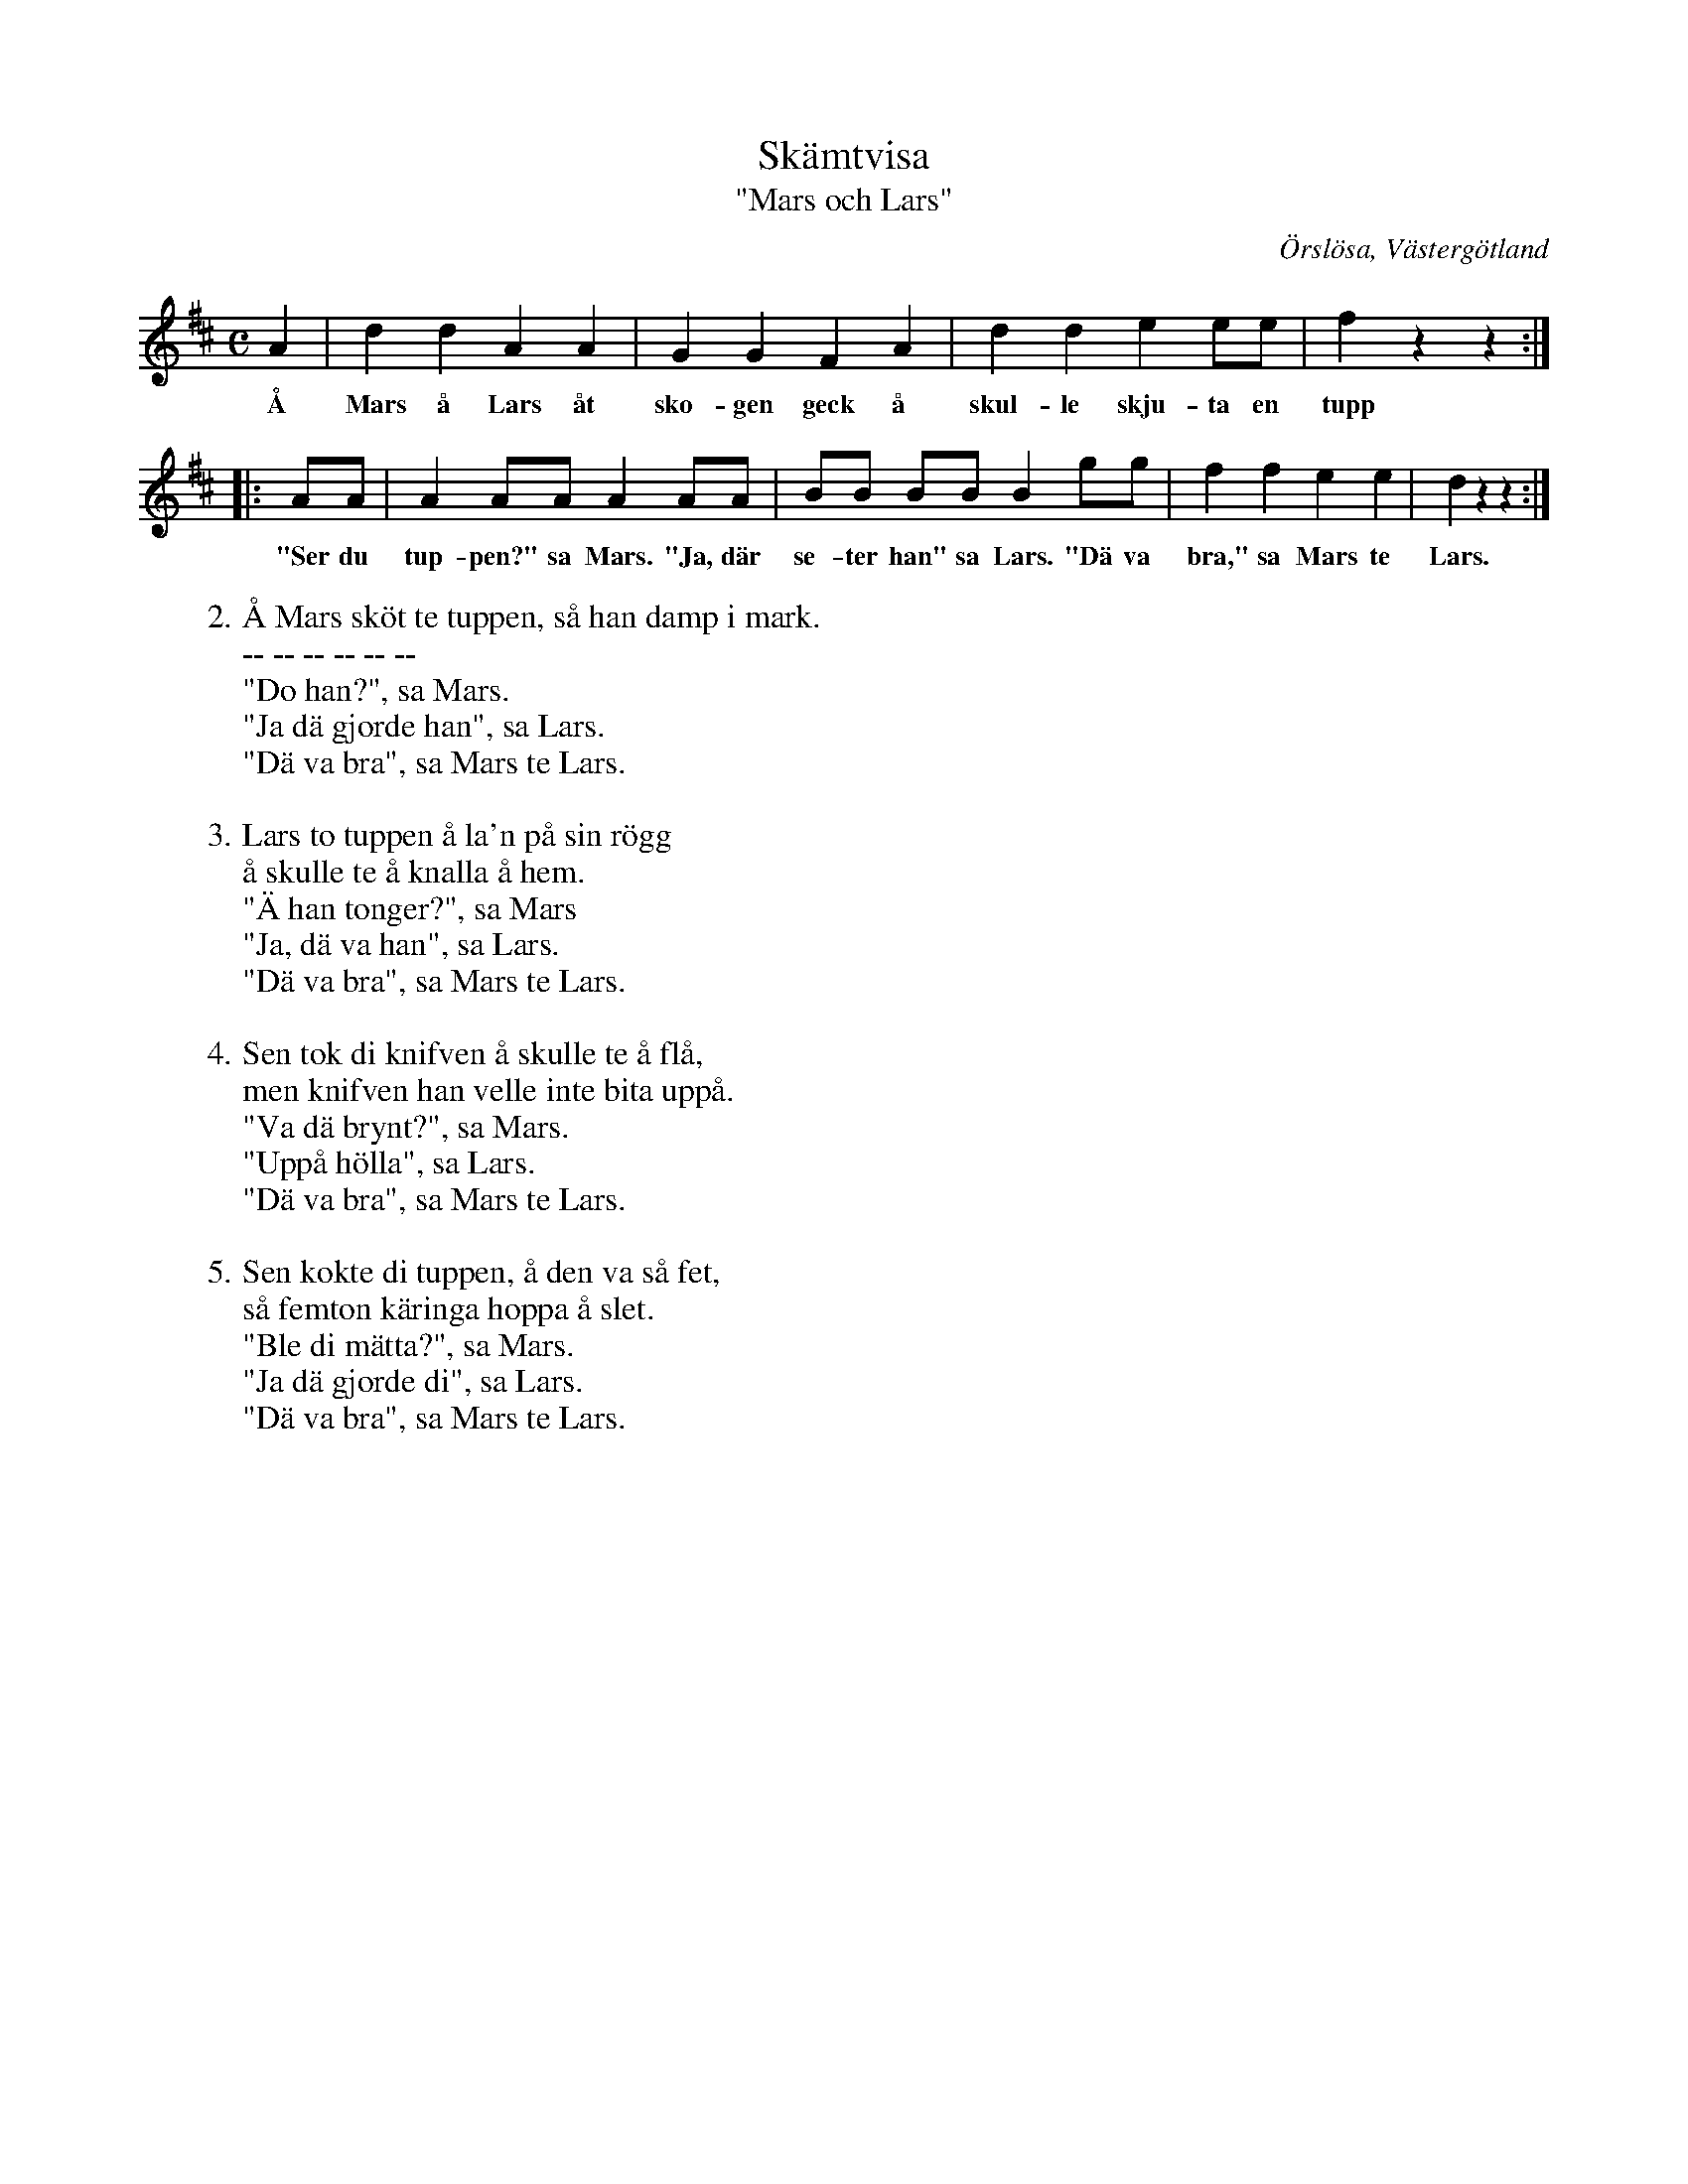 %%abc-charset utf-8

X:41
T:Skämtvisa
T:"Mars och Lars"
S:efter Gustav i Storegården
S:uppteckning av [[Personer/Samuel Landtmanson]]
B:Landtmansonsamlingen
O:Örslösa, Västergötland
N:Texten finns även i andra varianter. T ex. denna.
N:I uppteckningen står en notis om "hölla": "Gummorna brukade bryna knifvar på trappsteget, 'hyllan'".
R:Visa
Z:Nils L
M:C
L:1/8
K:D
A2 | d2 d2 A2 A2 | G2 G2 F2 A2 | d2 d2 e2 ee | f2 z2 z2 ::
w: Å Mars å Lars åt sko-gen geck å skul-le skju-ta en tupp
AA | A2 AA A2 AA | BB BB B2 gg | f2 f2 e2 e2 | d2 z2 z2 :|
w: "Ser du tup-pen?" sa Mars. "Ja, där se-ter han" sa Lars. "Dä va bra," sa Mars te Lars.
%%vskip 0.3cm
W: 2. Å Mars sköt te tuppen, så han damp i mark.
W: -- -- -- -- -- -- 
W: "Do han?", sa Mars.
W: "Ja dä gjorde han", sa Lars.
W: "Dä va bra", sa Mars te Lars.
W: 
W: 3. Lars to tuppen å la'n på sin rögg
W: å skulle te å knalla å hem.
W: "Ä han tonger?", sa Mars
W: "Ja, dä va han", sa Lars.
W: "Dä va bra", sa Mars te Lars.
W: 
W: 4. Sen tok di knifven å skulle te å flå,
W: men knifven han velle inte bita uppå.
W: "Va dä brynt?", sa Mars.
W: "Uppå hölla", sa Lars.
W: "Dä va bra", sa Mars te Lars.
W: 
W: 5. Sen kokte di tuppen, å den va så fet,
W: så femton käringa hoppa å slet.
W: "Ble di mätta?", sa Mars.
W: "Ja dä gjorde di", sa Lars.
W: "Dä va bra", sa Mars te Lars.

